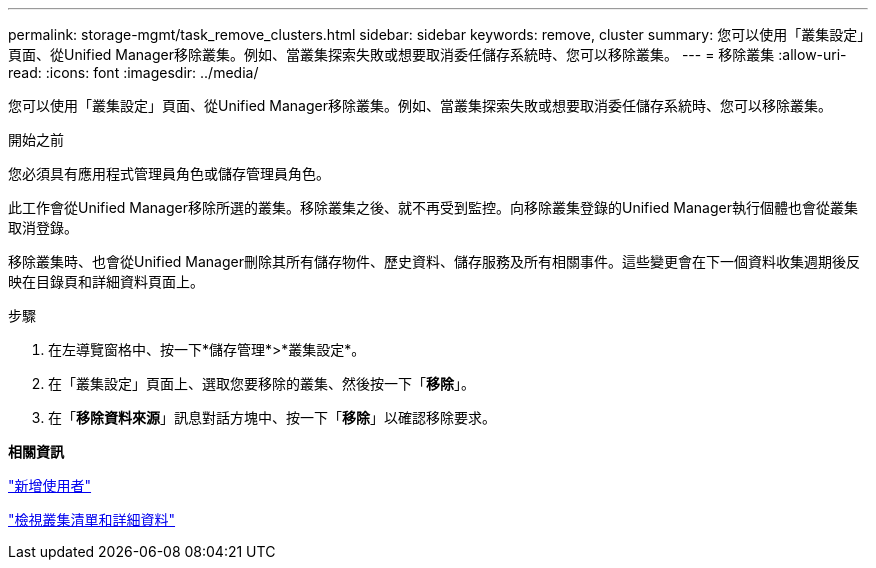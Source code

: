 ---
permalink: storage-mgmt/task_remove_clusters.html 
sidebar: sidebar 
keywords: remove, cluster 
summary: 您可以使用「叢集設定」頁面、從Unified Manager移除叢集。例如、當叢集探索失敗或想要取消委任儲存系統時、您可以移除叢集。 
---
= 移除叢集
:allow-uri-read: 
:icons: font
:imagesdir: ../media/


[role="lead"]
您可以使用「叢集設定」頁面、從Unified Manager移除叢集。例如、當叢集探索失敗或想要取消委任儲存系統時、您可以移除叢集。

.開始之前
您必須具有應用程式管理員角色或儲存管理員角色。

此工作會從Unified Manager移除所選的叢集。移除叢集之後、就不再受到監控。向移除叢集登錄的Unified Manager執行個體也會從叢集取消登錄。

移除叢集時、也會從Unified Manager刪除其所有儲存物件、歷史資料、儲存服務及所有相關事件。這些變更會在下一個資料收集週期後反映在目錄頁和詳細資料頁面上。

.步驟
. 在左導覽窗格中、按一下*儲存管理*>*叢集設定*。
. 在「叢集設定」頁面上、選取您要移除的叢集、然後按一下「*移除*」。
. 在「*移除資料來源*」訊息對話方塊中、按一下「*移除*」以確認移除要求。


*相關資訊*

link:../config/task_add_users.html["新增使用者"]

link:../health-checker/task_view_cluster_list_and_details.html["檢視叢集清單和詳細資料"]
